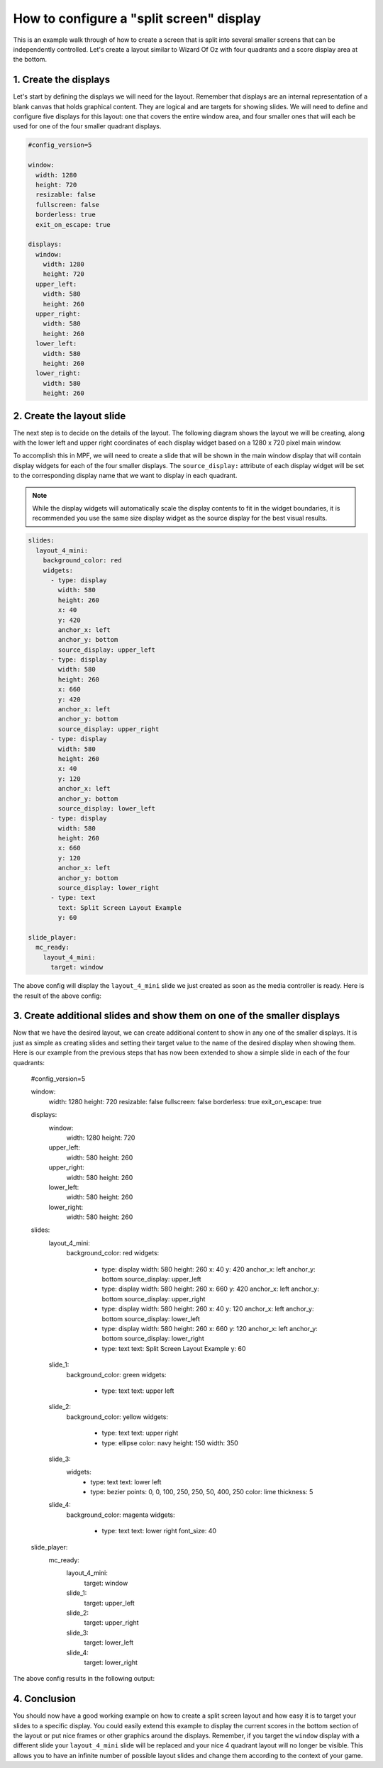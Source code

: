 How to configure a "split screen" display
=========================================

This is an example walk through of how to create a screen that is split into several smaller screens that can be
independently controlled. Let's create a layout similar to Wizard Of Oz with four quadrants and a score display area
at the bottom.

1. Create the displays
----------------------

Let's start by defining the displays we will need for the layout. Remember that displays are an internal
representation of a blank canvas that holds graphical content. They are logical and are targets for showing slides.
We will need to define and configure five displays for this layout: one that covers the entire window area, and
four smaller ones that will each be used for one of the four smaller quadrant displays.

.. code-block:: mpf-config

   #config_version=5

   window:
     width: 1280
     height: 720
     resizable: false
     fullscreen: false
     borderless: true
     exit_on_escape: true

   displays:
     window:
       width: 1280
       height: 720
     upper_left:
       width: 580
       height: 260
     upper_right:
       width: 580
       height: 260
     lower_left:
       width: 580
       height: 260
     lower_right:
       width: 580
       height: 260

2. Create the layout slide
--------------------------

The next step is to decide on the details of the layout. The following diagram shows the layout we will be creating,
along with the lower left and upper right coordinates of each display widget based on a 1280 x 720 pixel main window.

.. image:: /displays/images/split_screen_layout.png

To accomplish this in MPF, we will need to create a slide that will be shown in the main window display that will
contain display widgets for each of the four smaller displays. The ``source_display:`` attribute of each display
widget will be set to the corresponding display name that we want to display in each quadrant.

.. note::
   While the display widgets will automatically scale the display contents to fit in the widget boundaries, it is
   recommended you use the same size display widget as the source display for the best visual results.

.. code-block:: mpf-config

   slides:
     layout_4_mini:
       background_color: red
       widgets:
         - type: display
           width: 580
           height: 260
           x: 40
           y: 420
           anchor_x: left
           anchor_y: bottom
           source_display: upper_left
         - type: display
           width: 580
           height: 260
           x: 660
           y: 420
           anchor_x: left
           anchor_y: bottom
           source_display: upper_right
         - type: display
           width: 580
           height: 260
           x: 40
           y: 120
           anchor_x: left
           anchor_y: bottom
           source_display: lower_left
         - type: display
           width: 580
           height: 260
           x: 660
           y: 120
           anchor_x: left
           anchor_y: bottom
           source_display: lower_right
         - type: text
           text: Split Screen Layout Example
           y: 60

   slide_player:
     mc_ready:
       layout_4_mini:
         target: window

The above config will display the ``layout_4_mini`` slide we just created as soon as the media controller is ready.
Here is the result of the above config:

.. image:: /displays/images/split_screen_example.png

3. Create additional slides and show them on one of the smaller displays
------------------------------------------------------------------------

Now that we have the desired layout, we can create additional content to show in any one of the smaller displays. It
is just as simple as creating slides and setting their target value to the name of the desired display when showing
them. Here is our example from the previous steps that has now been extended to show a simple slide in each of the
four quadrants:

   .. code-block:: mpf-config

   #config_version=5

   window:
     width: 1280
     height: 720
     resizable: false
     fullscreen: false
     borderless: true
     exit_on_escape: true

   displays:
     window:
       width: 1280
       height: 720
     upper_left:
       width: 580
       height: 260
     upper_right:
       width: 580
       height: 260
     lower_left:
       width: 580
       height: 260
     lower_right:
       width: 580
       height: 260

   slides:
     layout_4_mini:
       background_color: red
       widgets:
         - type: display
           width: 580
           height: 260
           x: 40
           y: 420
           anchor_x: left
           anchor_y: bottom
           source_display: upper_left
         - type: display
           width: 580
           height: 260
           x: 660
           y: 420
           anchor_x: left
           anchor_y: bottom
           source_display: upper_right
         - type: display
           width: 580
           height: 260
           x: 40
           y: 120
           anchor_x: left
           anchor_y: bottom
           source_display: lower_left
         - type: display
           width: 580
           height: 260
           x: 660
           y: 120
           anchor_x: left
           anchor_y: bottom
           source_display: lower_right
         - type: text
           text: Split Screen Layout Example
           y: 60
     slide_1:
       background_color: green
       widgets:
         - type: text
           text: upper left
     slide_2:
       background_color: yellow
       widgets:
         - type: text
           text: upper right
         - type: ellipse
           color: navy
           height: 150
           width: 350
     slide_3:
       widgets:
         - type: text
           text: lower left
         - type: bezier
           points: 0, 0, 100, 250, 250, 50, 400, 250
           color: lime
           thickness: 5
     slide_4:
       background_color: magenta
       widgets:
         - type: text
           text: lower right
           font_size: 40

   slide_player:
     mc_ready:
       layout_4_mini:
         target: window
       slide_1:
         target: upper_left
       slide_2:
         target: upper_right
       slide_3:
         target: lower_left
       slide_4:
         target: lower_right

The above config results in the following output:

.. image:: /displays/images/split_screen_example_2.png

4. Conclusion
-------------

You should now have a good working example on how to create a split screen layout and how easy it is to target your
slides to a specific display. You could easily extend this example to display the current scores in the bottom section
of the layout or put nice frames or other graphics around the displays. Remember, if you target the ``window`` display
with a different slide your ``layout_4_mini`` slide will be replaced and your nice 4 quadrant layout will no longer
be visible. This allows you to have an infinite number of possible layout slides and change them according to the
context of your game.
